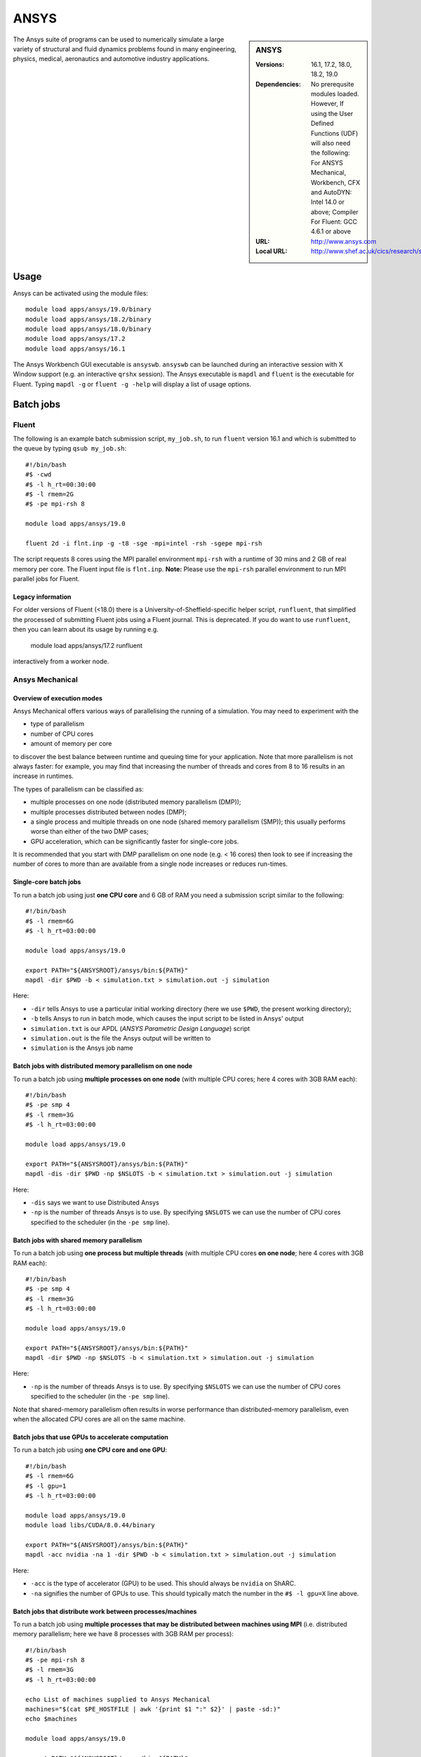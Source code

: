 ANSYS
=====

.. sidebar:: ANSYS
   
   :Versions: 16.1, 17.2, 18.0, 18.2, 19.0
   :Dependencies: No prerequsite modules loaded. However, If using the User Defined Functions (UDF) will also need the following: For ANSYS Mechanical, Workbench, CFX and AutoDYN: Intel 14.0 or above; Compiler For Fluent: GCC 4.6.1 or above
   :URL: http://www.ansys.com 
   :Local URL: http://www.shef.ac.uk/cics/research/software/fluent


The Ansys suite of programs can be used to numerically simulate a large variety of structural and fluid dynamics problems found in many engineering, physics, medical, aeronautics and automotive industry applications.


Usage
-----

Ansys can be activated using the module files::

    module load apps/ansys/19.0/binary
    module load apps/ansys/18.2/binary
    module load apps/ansys/18.0/binary
    module load apps/ansys/17.2
    module load apps/ansys/16.1

The Ansys Workbench GUI executable is ``ansyswb``. ``ansyswb`` can be launched during an interactive session with X Window support (e.g. an interactive ``qrshx`` session).
The Ansys executable is ``mapdl`` and ``fluent`` is the executable for Fluent. Typing ``mapdl -g`` or ``fluent -g -help`` will display a list of usage options.

Batch jobs
----------

Fluent
^^^^^^

The following is an example batch submission script, ``my_job.sh``, to run ``fluent`` version 16.1 and which is submitted to the queue by typing ``qsub my_job.sh``::

    #!/bin/bash
    #$ -cwd
    #$ -l h_rt=00:30:00
    #$ -l rmem=2G
    #$ -pe mpi-rsh 8

    module load apps/ansys/19.0

    fluent 2d -i flnt.inp -g -t8 -sge -mpi=intel -rsh -sgepe mpi-rsh
	
The script requests 8 cores using the MPI parallel environment ``mpi-rsh`` with 
a runtime of 30 mins and 2 GB of real memory per core. 
The Fluent input file is ``flnt.inp``. 
**Note:** Please use the ``mpi-rsh`` parallel environment to run MPI parallel jobs for Fluent.

Legacy information
""""""""""""""""""

For older versions of Fluent (<18.0) there is a University-of-Sheffield-specific helper script, ``runfluent``, that simplified the processed of submitting Fluent jobs using a Fluent journal.
This is deprecated.  If you do want to use ``runfluent``, then you can learn about its usage by running e.g.

    module load apps/ansys/17.2
    runfluent

interactively from a worker node.

Ansys Mechanical
^^^^^^^^^^^^^^^^

Overview of execution modes
"""""""""""""""""""""""""""

Ansys Mechanical offers various ways of parallelising the running of a simulation.
You may need to experiment with the 

* type of parallelism
* number of CPU cores
* amount of memory per core

to discover the best balance between runtime and queuing time for your application.  
Note that more parallelism is not always faster: 
for example, you may find that increasing the number of threads and cores from 8 to 16 results in an increase in runtimes.

The types of parallelism can be classified as:

* multiple processes on one node (distributed memory parallelism (DMP));
* multiple processes distributed between nodes (DMP);
* a single process and multiple threads on one node (shared memory parallelism (SMP)); this usually performs worse than either of the two DMP cases;
* GPU acceleration, which can be significantly faster for single-core jobs.

It is recommended that you start with DMP parallelism on one node (e.g. < 16 cores) then 
look to see if increasing the number of cores to more than are available from a single node 
increases or reduces run-times.

Single-core batch jobs
""""""""""""""""""""""

To run a batch job using just **one CPU core** and 6 GB of RAM you need a submission script similar to the following: ::

   #!/bin/bash
   #$ -l rmem=6G
   #$ -l h_rt=03:00:00

   module load apps/ansys/19.0

   export PATH="${ANSYSROOT}/ansys/bin:${PATH}"
   mapdl -dir $PWD -b < simulation.txt > simulation.out -j simulation

Here:

* ``-dir`` tells Ansys to use a particular initial working directory (here we use ``$PWD``, the present working directory);
* ``-b`` tells Ansys to run in batch mode, which causes the input script to be listed in Ansys' output
* ``simulation.txt`` is our APDL (*ANSYS Parametric Design Language*) script
* ``simulation.out`` is the file the Ansys output will be written to
* ``simulation`` is the Ansys job name

Batch jobs with distributed memory parallelism on one node
""""""""""""""""""""""""""""""""""""""""""""""""""""""""""

To run a batch job using **multiple processes on one node** (with multiple CPU cores; here 4 cores with 3GB RAM each): ::

   #!/bin/bash
   #$ -pe smp 4
   #$ -l rmem=3G
   #$ -l h_rt=03:00:00

   module load apps/ansys/19.0

   export PATH="${ANSYSROOT}/ansys/bin:${PATH}"
   mapdl -dis -dir $PWD -np $NSLOTS -b < simulation.txt > simulation.out -j simulation

Here:

* ``-dis`` says we want to use Distributed Ansys
* ``-np`` is the number of threads Ansys is to use.
  By specifying ``$NSLOTS`` we can use the number of CPU cores specified to the scheduler (in the ``-pe smp`` line).

Batch jobs with shared memory parallelism
"""""""""""""""""""""""""""""""""""""""""

To run a batch job using **one process but multiple threads** (with multiple CPU cores **on one node**; here 4 cores with 3GB RAM each): ::

   #!/bin/bash
   #$ -pe smp 4
   #$ -l rmem=3G
   #$ -l h_rt=03:00:00

   module load apps/ansys/19.0

   export PATH="${ANSYSROOT}/ansys/bin:${PATH}"
   mapdl -dir $PWD -np $NSLOTS -b < simulation.txt > simulation.out -j simulation

Here:

* ``-np`` is the number of threads Ansys is to use.
  By specifying ``$NSLOTS`` we can use the number of CPU cores specified to the scheduler (in the ``-pe smp`` line).

Note that shared-memory parallelism often results in worse performance than distributed-memory parallelism, 
even when the allocated CPU cores are all on the same machine.

Batch jobs that use GPUs to accelerate computation
""""""""""""""""""""""""""""""""""""""""""""""""""

To run a batch job using **one CPU core and one GPU**: ::

   #!/bin/bash
   #$ -l rmem=6G
   #$ -l gpu=1
   #$ -l h_rt=03:00:00

   module load apps/ansys/19.0
   module load libs/CUDA/8.0.44/binary

   export PATH="${ANSYSROOT}/ansys/bin:${PATH}"
   mapdl -acc nvidia -na 1 -dir $PWD -b < simulation.txt > simulation.out -j simulation

Here:

* ``-acc`` is the type of accelerator (GPU) to be used.  This should always be ``nvidia`` on ShARC.
* ``-na`` signifies the number of GPUs to use.  This should typically match the number in the ``#$ -l gpu=X`` line above.

Batch jobs that distribute work between processes/machines
""""""""""""""""""""""""""""""""""""""""""""""""""""""""""

To run a batch job using **multiple processes that may be distributed between machines using MPI** (i.e. distributed memory parallelism; here we have 8 processes with 3GB RAM per process): ::

   #!/bin/bash
   #$ -pe mpi-rsh 8
   #$ -l rmem=3G
   #$ -l h_rt=03:00:00

   echo List of machines supplied to Ansys Mechanical
   machines="$(cat $PE_HOSTFILE | awk '{print $1 ":" $2}' | paste -sd:)"
   echo $machines

   module load apps/ansys/19.0

   export PATH="${ANSYSROOT}/ansys/bin:${PATH}"
   mapdl -dis -dir $PWD -usersh -mpi intelmpi -machines $machines -b < simulation.txt > simulation.txt -j simulation

None of the following should be changed:

* ``-dis`` says we want to use Distributed Ansys
* ``-mpi`` tells Mechanical that we want to use a particular version of MPI to distribute work between processes
* ``-usersh`` is necessary for MPI to work with the version of MPI we've chosen
* ``-machines`` tells Ansys's MPI how to distribute processes between nodes

.. warning:: At present only Ansys >= 19.1 is configured for efficient communication between nodes using MPI.

Legacy information
""""""""""""""""""

Previously it was recommended to use the ``runansys`` script to submit Ansys Mechanical jobs.
This command submitted an Ansys input file into the batch system and took a number of different parameters, according to your requirements.  ``runansys`` only works with Ansys Mechanical < 18.0.
To display information about how to use it, run the following from worker node:
    
    module load apps/ansys/17.2
    runansys
	
Installation notes
------------------

Ansys 19.0
^^^^^^^^^^
Installed using the :download:`install_ansys_190.sh </sharc/software/install_scripts/apps/ansys/19.0/binary/install_ansys_190.sh>` script; 
the module file is :download:`/usr/local/modulefiles/apps/ansys/19.0/binary </sharc/software/modulefiles/apps/ansys/19.0/binary>`.

The binary installations were tested by launching ``ansyswb`` and by using the above batch submission script. The ``mpi-rsh`` tight-integration parallel environment is required to run Ansys/Fluent using MPI due to password-less ssh being disabled across nodes on ShARC.

Ansys 18.2 
^^^^^^^^^^
Installed using the :download:`install_ansys_182.sh </sharc/software/install_scripts/apps/ansys/18.2/binary/install_ansys_182.sh>` script; 
the module file is :download:`/usr/local/modulefiles/apps/ansys/18.2/binary </sharc/software/modulefiles/apps/ansys/18.2/binary>`. 

Ansys 18.0 
^^^^^^^^^^

Installed using the :download:`install_ansys_180.sh </sharc/software/install_scripts/apps/ansys/18.0/binary/install_ansys_180.sh>` script; 
the module file is :download:`/usr/local/modulefiles/apps/ansys/18.0/binary </sharc/software/modulefiles/apps/ansys/18.0/binary>`. 

Ansys 17.2 
^^^^^^^^^^
Installed using the :download:`install_ansys.sh </sharc/software/install_scripts/apps/ansys/17.2/install_ansys.sh>` script; 
the module file is :download:`/usr/local/modulefiles/apps/ansys/17.2 </sharc/software/modulefiles/apps/ansys/17.2>`. 

Ansys 16.1 
^^^^^^^^^^
Installed using the :download:`install_ansys.sh </sharc/software/install_scripts/apps/ansys/16.1/install_ansys.sh>` script; 
the module file is :download:`/usr/local/modulefiles/apps/ansys/16.1 </sharc/software/modulefiles/apps/ansys/16.1>`.

Testing notes
-------------

The binary installations were tested by launching ``ansyswb`` and 
by using the above batch submission script. 
The ``mpi-rsh`` tight-integration parallel environment is required to run Ansys/Fluent using MPI due 
to password-less ssh being disabled across nodes on ShARC.

The Intel MPI bundled with Ansys can be tested using: ::

   #!/bin/bash
   #$ -pe mpi-rsh 2
   #$ -l rmem=200G
   # Or enough memory to force slots to be distributed between nodes
   machines="$(cat $PE_HOSTFILE | awk '{print $1 ":" $2}' | paste -sd:)"
   echo "Slot distribution:"
   echo $machines
   module load apps/ansys/18.2
   export PATH="${ANSYSROOT}/ansys/bin:${PATH}"
   mpitest182 -usersh -mpi intelmpi -machines $machines

